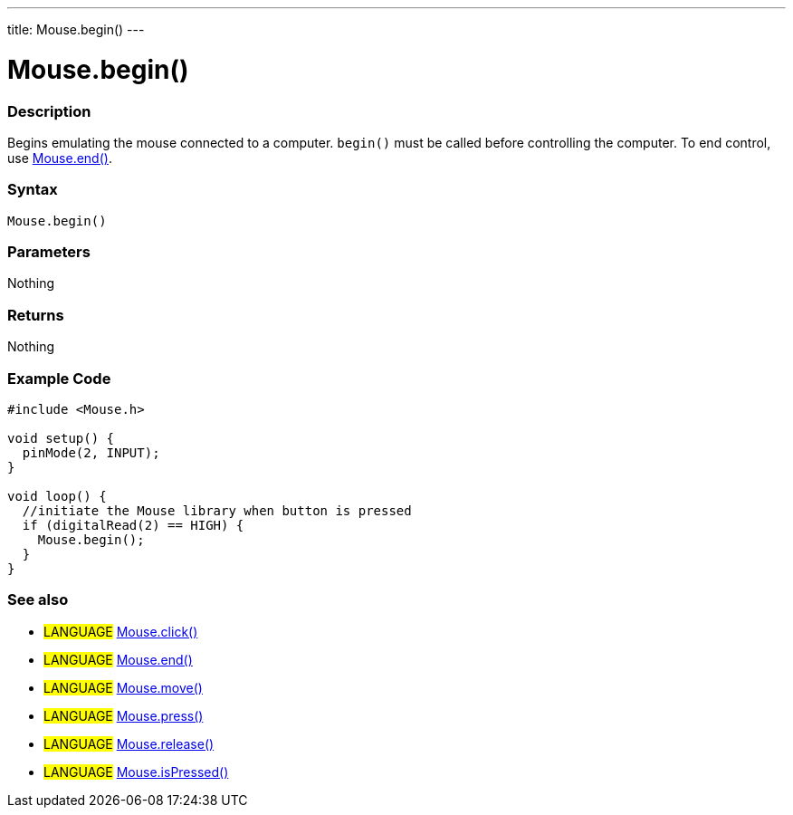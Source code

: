 ---
title: Mouse.begin()
---





= Mouse.begin()


// OVERVIEW SECTION STARTS
[#overview]
--

[float]
=== Description
Begins emulating the mouse connected to a computer. `begin()` must be called before controlling the computer. To end control, use link:../mouseend[Mouse.end()].
[%hardbreaks]


[float]
=== Syntax
`Mouse.begin()`


[float]
=== Parameters
Nothing

[float]
=== Returns
Nothing

--
// OVERVIEW SECTION ENDS




// HOW TO USE SECTION STARTS
[#howtouse]
--

[float]
=== Example Code
// Describe what the example code is all about and add relevant code   ►►►►► THIS SECTION IS MANDATORY ◄◄◄◄◄


[source,arduino]
----
#include <Mouse.h>

void setup() {
  pinMode(2, INPUT);
}

void loop() {
  //initiate the Mouse library when button is pressed
  if (digitalRead(2) == HIGH) {
    Mouse.begin();
  }
}
----

--
// HOW TO USE SECTION ENDS


// SEE ALSO SECTION
[#see_also]
--

[float]
=== See also

[role="language"]
* #LANGUAGE# link:../mouseclick[Mouse.click()]
* #LANGUAGE# link:../mouseend[Mouse.end()]
* #LANGUAGE# link:../mousemove[Mouse.move()]
* #LANGUAGE# link:../mousepress[Mouse.press()]
* #LANGUAGE# link:../mouserelease[Mouse.release()]
* #LANGUAGE# link:../mouseispressed[Mouse.isPressed()]

--
// SEE ALSO SECTION ENDS

